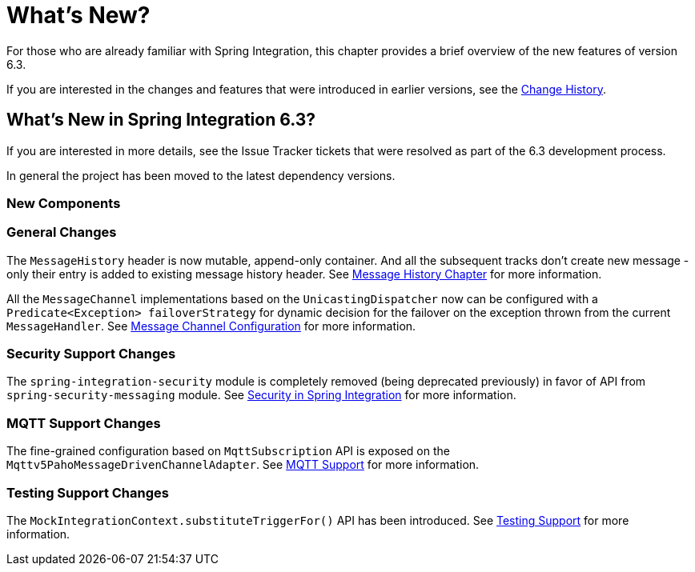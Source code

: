 [[whats-new-part]]
= What's New?

[[spring-integration-intro-new]]
For those who are already familiar with Spring Integration, this chapter provides a brief overview of the new features of version 6.3.

If you are interested in the changes and features that were introduced in earlier versions, see the xref:history.adoc[Change History].

[[what-s-new-in-spring-integration-6-3]]
== What's New in Spring Integration 6.3?

If you are interested in more details, see the Issue Tracker tickets that were resolved as part of the 6.3 development process.

In general the project has been moved to the latest dependency versions.

[[x6.3-new-components]]
=== New Components

[[x6.3-general]]
=== General Changes

The `MessageHistory` header is now mutable, append-only container.
And all the subsequent tracks don't create new message - only their entry is added to existing message history header.
See xref:message-history.adoc[Message History Chapter] for more information.

All the `MessageChannel` implementations based on the `UnicastingDispatcher` now can be configured with a `Predicate<Exception> failoverStrategy` for dynamic decision for the failover on the exception thrown from the current `MessageHandler`.
See xref:channel/configuration.adoc[Message Channel Configuration] for more information.

[[x6.3-security-changes]]
=== Security Support Changes

The `spring-integration-security` module is completely removed (being deprecated previously) in favor of API from `spring-security-messaging` module.
See xref:security.adoc[Security in Spring Integration] for more information.

[[x6.3-mqtt]]
=== MQTT Support Changes

The fine-grained configuration based on `MqttSubscription` API is exposed on the `Mqttv5PahoMessageDrivenChannelAdapter`.
See xref:mqtt.adoc[MQTT Support] for more information.

[[x6.3-testing]]
=== Testing Support Changes

The `MockIntegrationContext.substituteTriggerFor()` API has been introduced.
See xref:testing.adoc[Testing Support] for more information.